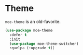 * Theme
  =moe-theme= is an old-favorite.

  #+BEGIN_SRC emacs-lisp
    (use-package moe-theme
      :defer t
      :init
      (use-package moe-theme-switcher)
      :quelpa (:upgrade t))
  #+END_SRC
